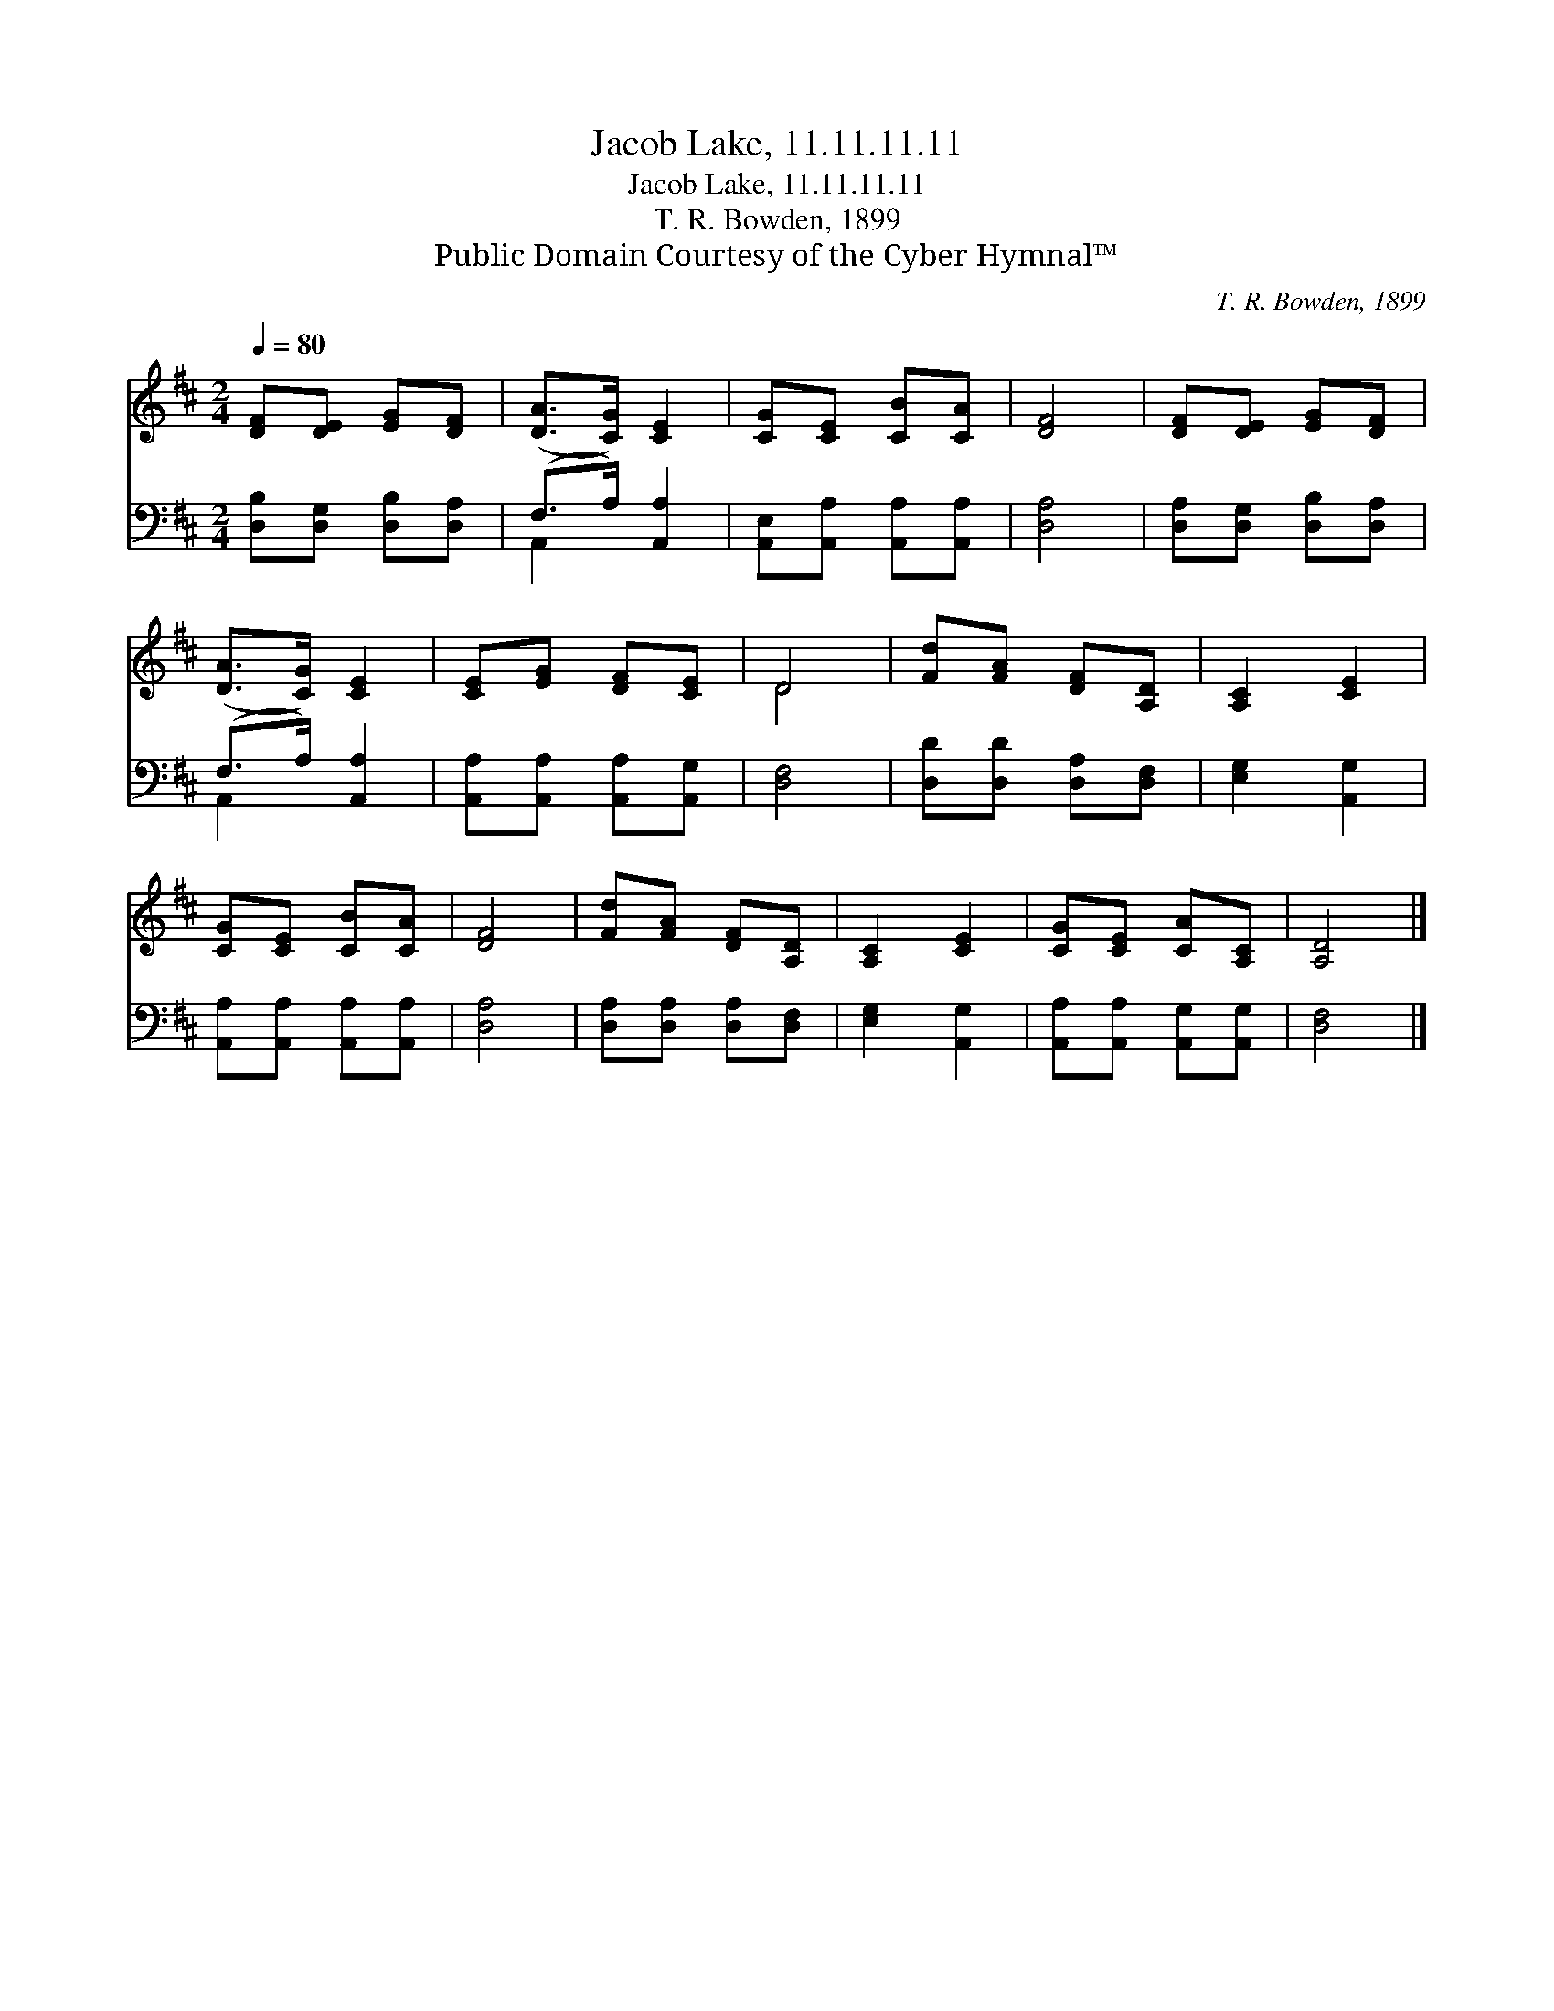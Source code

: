 X:1
T:Jacob Lake, 11.11.11.11
T:Jacob Lake, 11.11.11.11
T:T. R. Bowden, 1899
T:Public Domain Courtesy of the Cyber Hymnal™
C:T. R. Bowden, 1899
Z:Public Domain
Z:Courtesy of the Cyber Hymnal™
%%score ( 1 2 ) ( 3 4 )
L:1/8
Q:1/4=80
M:2/4
K:D
V:1 treble 
V:2 treble 
V:3 bass 
V:4 bass 
V:1
 [DF][DE] [EG][DF] | ([DA]>[CG]) [CE]2 | [CG][CE] [CB][CA] | [DF]4 | [DF][DE] [EG][DF] | %5
 ([DA]>[CG]) [CE]2 | [CE][EG] [DF][CE] | D4 | [Fd][FA] [DF][A,D] | [A,C]2 [CE]2 | %10
 [CG][CE] [CB][CA] | [DF]4 | [Fd][FA] [DF][A,D] | [A,C]2 [CE]2 | [CG][CE] [CA][A,C] | [A,D]4 |] %16
V:2
 x4 | x4 | x4 | x4 | x4 | x4 | x4 | D4 | x4 | x4 | x4 | x4 | x4 | x4 | x4 | x4 |] %16
V:3
 [D,B,][D,G,] [D,B,][D,A,] | (F,>A,) [A,,A,]2 | [A,,E,][A,,A,] [A,,A,][A,,A,] | [D,A,]4 | %4
 [D,A,][D,G,] [D,B,][D,A,] | (F,>A,) [A,,A,]2 | [A,,A,][A,,A,] [A,,A,][A,,G,] | [D,F,]4 | %8
 [D,D][D,D] [D,A,][D,F,] | [E,G,]2 [A,,G,]2 | [A,,A,][A,,A,] [A,,A,][A,,A,] | [D,A,]4 | %12
 [D,A,][D,A,] [D,A,][D,F,] | [E,G,]2 [A,,G,]2 | [A,,A,][A,,A,] [A,,G,][A,,G,] | [D,F,]4 |] %16
V:4
 x4 | A,,2 x2 | x4 | x4 | x4 | A,,2 x2 | x4 | x4 | x4 | x4 | x4 | x4 | x4 | x4 | x4 | x4 |] %16

